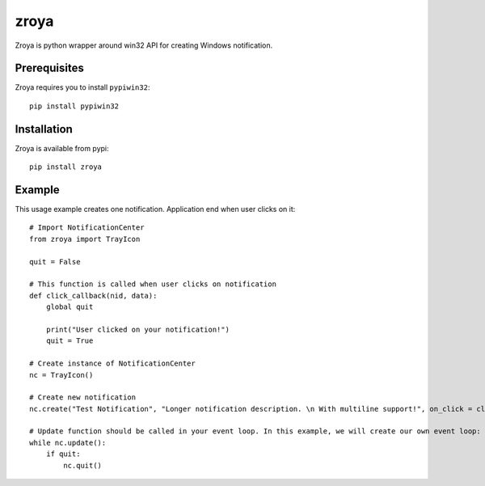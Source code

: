 zroya
=====

Zroya is python wrapper around win32 API for creating Windows notification.

Prerequisites
-------------

Zroya requires you to install ``pypiwin32``::

    pip install pypiwin32


Installation
-------------

Zroya is available from pypi::

    pip install zroya

Example
-------

This usage example creates one notification. Application end when user clicks on it::

    # Import NotificationCenter
    from zroya import TrayIcon

    quit = False

    # This function is called when user clicks on notification
    def click_callback(nid, data):
        global quit

        print("User clicked on your notification!")
        quit = True

    # Create instance of NotificationCenter
    nc = TrayIcon()

    # Create new notification
    nc.create("Test Notification", "Longer notification description. \n With multiline support!", on_click = click_callback)

    # Update function should be called in your event loop. In this example, we will create our own event loop:
    while nc.update():
        if quit:
            nc.quit()

